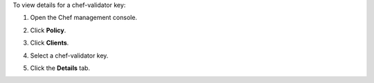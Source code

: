 
.. tag manage_webui_policy_validation_view_details

To view details for a chef-validator key:

#. Open the Chef management console.
#. Click **Policy**.
#. Click **Clients**.
#. Select a chef-validator key.

   .. image:: ../../images/step_manage_webui_policy_validation_view_details.png

#. Click the **Details** tab.

.. end_tag

